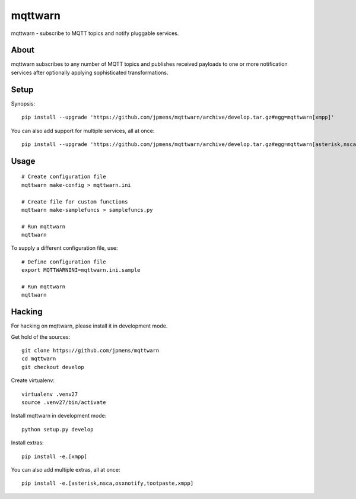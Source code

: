 ########
mqttwarn
########
mqttwarn - subscribe to MQTT topics and notify pluggable services.


*****
About
*****
mqttwarn subscribes to any number of MQTT topics and publishes received payloads to one or more
notification services after optionally applying sophisticated transformations.

*****
Setup
*****
Synopsis::

    pip install --upgrade 'https://github.com/jpmens/mqttwarn/archive/develop.tar.gz#egg=mqttwarn[xmpp]'

You can also add support for multiple services, all at once::

    pip install --upgrade 'https://github.com/jpmens/mqttwarn/archive/develop.tar.gz#egg=mqttwarn[asterisk,nsca,osxnotify,tootpaste,xmpp]'


*****
Usage
*****
::

    # Create configuration file
    mqttwarn make-config > mqttwarn.ini

    # Create file for custom functions
    mqttwarn make-samplefuncs > samplefuncs.py

    # Run mqttwarn
    mqttwarn


To supply a different configuration file, use::

    # Define configuration file
    export MQTTWARNINI=mqttwarn.ini.sample

    # Run mqttwarn
    mqttwarn


*******
Hacking
*******
For hacking on mqttwarn, please install it in development mode.

Get hold of the sources::

    git clone https://github.com/jpmens/mqttwarn
    cd mqttwarn
    git checkout develop

Create virtualenv::

    virtualenv .venv27
    source .venv27/bin/activate

Install mqttwarn in development mode::

    python setup.py develop

Install extras::

    pip install -e.[xmpp]

You can also add multiple extras, all at once::

    pip install -e.[asterisk,nsca,osxnotify,tootpaste,xmpp]
